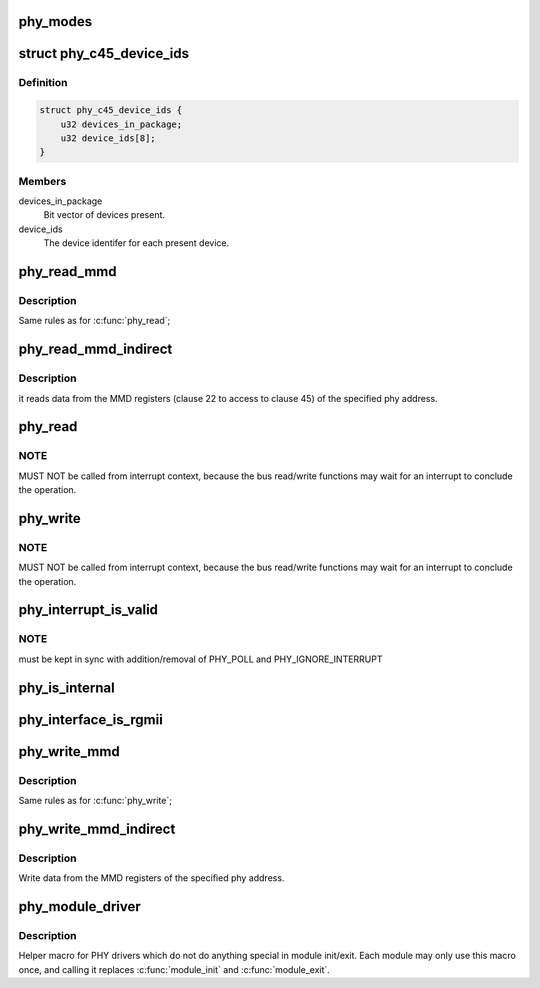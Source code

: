 .. -*- coding: utf-8; mode: rst -*-
.. src-file: include/linux/phy.h

.. _`phy_modes`:

phy_modes
=========

.. c:function:: const char *phy_modes(phy_interface_t interface)

    into the device tree binding of 'phy-mode', so that Ethernet device driver can get phy interface from device tree.

    :param phy_interface_t interface:
        *undescribed*

.. _`phy_c45_device_ids`:

struct phy_c45_device_ids
=========================

.. c:type:: struct phy_c45_device_ids

    802.3-c45 Device Identifiers

.. _`phy_c45_device_ids.definition`:

Definition
----------

.. code-block:: c

    struct phy_c45_device_ids {
        u32 devices_in_package;
        u32 device_ids[8];
    }

.. _`phy_c45_device_ids.members`:

Members
-------

devices_in_package
    Bit vector of devices present.

device_ids
    The device identifer for each present device.

.. _`phy_read_mmd`:

phy_read_mmd
============

.. c:function:: int phy_read_mmd(struct phy_device *phydev, int devad, u32 regnum)

    Convenience function for reading a register from an MMD on a given PHY.

    :param struct phy_device \*phydev:
        The phy_device struct

    :param int devad:
        The MMD to read from

    :param u32 regnum:
        The register on the MMD to read

.. _`phy_read_mmd.description`:

Description
-----------

Same rules as for \ :c:func:`phy_read`\ ;

.. _`phy_read_mmd_indirect`:

phy_read_mmd_indirect
=====================

.. c:function:: int phy_read_mmd_indirect(struct phy_device *phydev, int prtad, int devad)

    reads data from the MMD registers

    :param struct phy_device \*phydev:
        The PHY device bus

    :param int prtad:
        MMD Address

    :param int devad:
        *undescribed*

.. _`phy_read_mmd_indirect.description`:

Description
-----------

it reads data from the MMD registers (clause 22 to access to
clause 45) of the specified phy address.

.. _`phy_read`:

phy_read
========

.. c:function:: int phy_read(struct phy_device *phydev, u32 regnum)

    Convenience function for reading a given PHY register

    :param struct phy_device \*phydev:
        the phy_device struct

    :param u32 regnum:
        register number to read

.. _`phy_read.note`:

NOTE
----

MUST NOT be called from interrupt context,
because the bus read/write functions may wait for an interrupt
to conclude the operation.

.. _`phy_write`:

phy_write
=========

.. c:function:: int phy_write(struct phy_device *phydev, u32 regnum, u16 val)

    Convenience function for writing a given PHY register

    :param struct phy_device \*phydev:
        the phy_device struct

    :param u32 regnum:
        register number to write

    :param u16 val:
        value to write to \ ``regnum``\ 

.. _`phy_write.note`:

NOTE
----

MUST NOT be called from interrupt context,
because the bus read/write functions may wait for an interrupt
to conclude the operation.

.. _`phy_interrupt_is_valid`:

phy_interrupt_is_valid
======================

.. c:function:: bool phy_interrupt_is_valid(struct phy_device *phydev)

    Convenience function for testing a given PHY irq

    :param struct phy_device \*phydev:
        the phy_device struct

.. _`phy_interrupt_is_valid.note`:

NOTE
----

must be kept in sync with addition/removal of PHY_POLL and
PHY_IGNORE_INTERRUPT

.. _`phy_is_internal`:

phy_is_internal
===============

.. c:function:: bool phy_is_internal(struct phy_device *phydev)

    Convenience function for testing if a PHY is internal

    :param struct phy_device \*phydev:
        the phy_device struct

.. _`phy_interface_is_rgmii`:

phy_interface_is_rgmii
======================

.. c:function:: bool phy_interface_is_rgmii(struct phy_device *phydev)

    Convenience function for testing if a PHY interface is RGMII (all variants)

    :param struct phy_device \*phydev:
        the phy_device struct

.. _`phy_write_mmd`:

phy_write_mmd
=============

.. c:function:: int phy_write_mmd(struct phy_device *phydev, int devad, u32 regnum, u16 val)

    Convenience function for writing a register on an MMD on a given PHY.

    :param struct phy_device \*phydev:
        The phy_device struct

    :param int devad:
        The MMD to read from

    :param u32 regnum:
        The register on the MMD to read

    :param u16 val:
        value to write to \ ``regnum``\ 

.. _`phy_write_mmd.description`:

Description
-----------

Same rules as for \ :c:func:`phy_write`\ ;

.. _`phy_write_mmd_indirect`:

phy_write_mmd_indirect
======================

.. c:function:: void phy_write_mmd_indirect(struct phy_device *phydev, int prtad, int devad, u32 data)

    writes data to the MMD registers

    :param struct phy_device \*phydev:
        The PHY device

    :param int prtad:
        MMD Address

    :param int devad:
        MMD DEVAD

    :param u32 data:
        data to write in the MMD register

.. _`phy_write_mmd_indirect.description`:

Description
-----------

Write data from the MMD registers of the specified
phy address.

.. _`phy_module_driver`:

phy_module_driver
=================

.. c:function::  phy_module_driver( __phy_drivers,  __count)

    Helper macro for registering PHY drivers

    :param  __phy_drivers:
        array of PHY drivers to register

    :param  __count:
        *undescribed*

.. _`phy_module_driver.description`:

Description
-----------

Helper macro for PHY drivers which do not do anything special in module
init/exit. Each module may only use this macro once, and calling it
replaces \ :c:func:`module_init`\  and \ :c:func:`module_exit`\ .

.. This file was automatic generated / don't edit.

